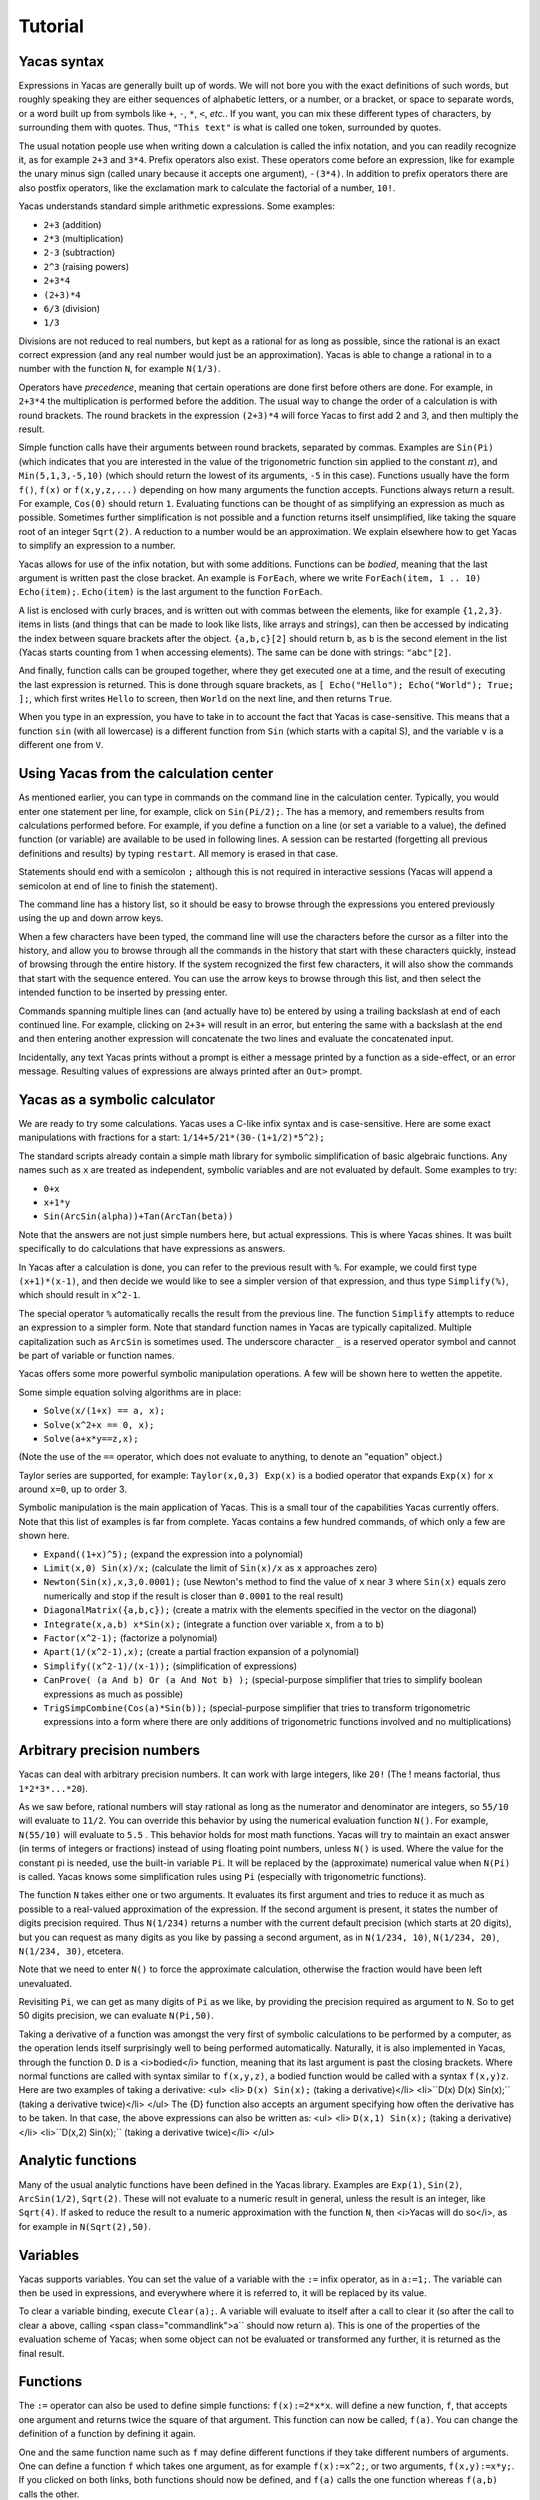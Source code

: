 .. _tutorial:

********
Tutorial
********

.. _syntax:

============
Yacas syntax
============

Expressions in Yacas are generally built up of words. We will not bore
you with the exact definitions of such words, but roughly speaking
they are either sequences of alphabetic letters, or a number, or a
bracket, or space to separate words, or a word built up from symbols
like ``+``, ``-``, ``*``, ``<``, *etc.*. If you want, you can mix
these different types of characters, by surrounding them with
quotes. Thus, ``"This text"`` is what is called one token, surrounded
by quotes.

The usual notation people use when writing down a calculation is
called the infix notation, and you can readily recognize it, as for
example ``2+3`` and ``3*4``. Prefix operators also exist. These
operators come before an expression, like for example the unary minus
sign (called unary because it accepts one argument), ``-(3*4)``. In
addition to prefix operators there are also postfix operators, like
the exclamation mark to calculate the factorial of a number, ``10!``.

Yacas understands standard simple arithmetic expressions. Some
examples:

* ``2+3`` (addition)
* ``2*3`` (multiplication)
* ``2-3`` (subtraction)
* ``2^3`` (raising powers)
* ``2+3*4``
* ``(2+3)*4``
* ``6/3`` (division)
* ``1/3``

Divisions are not reduced to real numbers, but kept as a rational for
as long as possible, since the rational is an exact correct expression
(and any real number would just be an approximation). Yacas is able to
change a rational in to a number with the function ``N``, for example
``N(1/3)``.

Operators have *precedence*, meaning that certain operations are done
first before others are done. For example, in ``2+3*4`` the
multiplication is performed before the addition. The usual way to
change the order of a calculation is with round brackets.  The round
brackets in the expression ``(2+3)*4`` will force Yacas to first add 2
and 3, and then multiply the result.

Simple function calls have their arguments between round brackets,
separated by commas. Examples are ``Sin(Pi)`` (which indicates that
you are interested in the value of the trigonometric function
:math:`\sin` applied to the constant :math:`\pi`), and
``Min(5,1,3,-5,10)`` (which should return the lowest of its arguments,
``-5`` in this case).  Functions usually have the form ``f()``,
``f(x)`` or ``f(x,y,z,...)`` depending on how many arguments the
function accepts. Functions always return a result.  For example,
``Cos(0)`` should return ``1``. Evaluating functions can be thought of
as simplifying an expression as much as possible. Sometimes further
simplification is not possible and a function returns itself
unsimplified, like taking the square root of an integer ``Sqrt(2)``. A
reduction to a number would be an approximation. We explain elsewhere
how to get Yacas to simplify an expression to a number.

Yacas allows for use of the infix notation, but with some
additions. Functions can be *bodied*, meaning that the last argument
is written past the close bracket. An example is ``ForEach``, where we
write ``ForEach(item, 1 .. 10) Echo(item);``.  ``Echo(item)`` is the
last argument to the function ``ForEach``.

A list is enclosed with curly braces, and is written out with commas between the
elements, like for example ``{1,2,3}``.  items in lists (and things
that can be made to look like lists, like arrays and strings), can
then be accessed by indicating the index between square brackets after
the object. ``{a,b,c}[2]`` should return ``b``, as ``b`` is the second
element in the list (Yacas starts counting from 1 when accessing
elements). The same can be done with strings: ``"abc"[2]``.

And finally, function calls can be grouped together, where they get
executed one at a time, and the result of executing the last
expression is returned. This is done through square brackets, as ``[
Echo("Hello"); Echo("World"); True; ];``, which first writes ``Hello``
to screen, then ``World`` on the next line, and then returns ``True``.

When you type in an expression, you have to take in to account the
fact that Yacas is case-sensitive. This means that a function ``sin``
(with all lowercase) is a different function from ``Sin`` (which
starts with a capital S), and the variable ``v`` is a different one
from ``V``.

=======================================
Using Yacas from the calculation center
=======================================

As mentioned earlier, you can type in commands on the command line in
the calculation center. Typically, you would enter one statement per
line, for example, click on ``Sin(Pi/2);``. The has a memory, and
remembers results from calculations performed before.  For example, if
you define a function on a line (or set a variable to a value), the
defined function (or variable) are available to be used in following
lines. A session can be restarted (forgetting all previous definitions
and results) by typing ``restart``.  All memory is erased in that
case.

Statements should end with a semicolon ``;`` although this is not
required in interactive sessions (Yacas will append a semicolon at end
of line to finish the statement).

The command line has a history list, so it should be easy to browse
through the expressions you entered previously using the up and down
arrow keys.

When a few characters have been typed, the command line will use the
characters before the cursor as a filter into the history, and allow
you to browse through all the commands in the history that start with
these characters quickly, instead of browsing through the entire
history. If the system recognized the first few characters, it will
also show the commands that start with the sequence entered. You can
use the arrow keys to browse through this list, and then select the
intended function to be inserted by pressing enter.

Commands spanning multiple lines can (and actually have to) be entered
by using a trailing backslash \ at end of each continued line. For
example, clicking on ``2+3+`` will result in an
error, but entering the same with a backslash at the end and then
entering another expression will concatenate the two lines and
evaluate the concatenated input.

Incidentally, any text Yacas prints without a prompt is either
a message printed by a function as a side-effect, or an error
message. Resulting values of expressions are always printed after an
``Out>`` prompt.

==============================
Yacas as a symbolic calculator
==============================

We are ready to try some calculations. Yacas uses a C-like
infix syntax and is case-sensitive. Here are some exact manipulations
with fractions for a start: ``1/14+5/21*(30-(1+1/2)*5^2);``

The standard scripts already contain a simple math library for
symbolic simplification of basic algebraic functions. Any names such
as ``x`` are treated as independent, symbolic variables and are not
evaluated by default. Some examples to try:

* ``0+x``
* ``x+1*y``
* ``Sin(ArcSin(alpha))+Tan(ArcTan(beta))``

Note that the answers are not just simple numbers here, but actual
expressions. This is where Yacas shines. It was built specifically to
do calculations that have expressions as answers.

In Yacas after a calculation is done, you can refer to the previous
result with ``%``. For example, we could first type ``(x+1)*(x-1)``,
and then decide we would like to see a simpler version of that
expression, and thus type ``Simplify(%)``,
which should result in ``x^2-1``.

The special operator ``%`` automatically recalls the result from the
previous line.  The function ``Simplify`` attempts to reduce an
expression to a simpler form. Note that standard function names in
Yacas are typically capitalized. Multiple capitalization such as
``ArcSin`` is sometimes used. The underscore character ``_`` is a
reserved operator symbol and cannot be part of variable or function
names.

Yacas offers some more powerful symbolic manipulation
operations. A few will be shown here to wetten the appetite.

Some simple equation solving algorithms are in place:

* ``Solve(x/(1+x) == a, x);``
* ``Solve(x^2+x == 0, x);``
* ``Solve(a+x*y==z,x);``

(Note the use of the ``==`` operator, which does not evaluate to
anything, to denote an "equation" object.)

Taylor series are supported, for example: ``Taylor(x,0,3) Exp(x)`` is
a bodied operator that expands ``Exp(x)`` for ``x`` around ``x=0``, up
to order 3.

Symbolic manipulation is the main application of Yacas. This is
a small tour of the capabilities Yacas currently offers. Note
that this list of examples is far from complete. Yacas contains
a few hundred commands, of which only a few are shown here.

* ``Expand((1+x)^5);`` (expand the expression into a polynomial)
* ``Limit(x,0) Sin(x)/x;`` (calculate the limit of ``Sin(x)/x`` as
  ``x`` approaches zero)
* ``Newton(Sin(x),x,3,0.0001);`` (use Newton's method to find the
  value of ``x`` near ``3`` where ``Sin(x)`` equals zero numerically
  and stop if the result is closer than ``0.0001`` to the real result)
* ``DiagonalMatrix({a,b,c});`` (create a matrix with the elements
  specified in the vector on the diagonal)
* ``Integrate(x,a,b) x*Sin(x);`` (integrate a function over variable
  ``x``, from ``a`` to ``b``)
* ``Factor(x^2-1);`` (factorize a polynomial)
* ``Apart(1/(x^2-1),x);`` (create a partial fraction expansion of a
  polynomial)
* ``Simplify((x^2-1)/(x-1));`` (simplification of expressions)
* ``CanProve( (a And b) Or (a And Not b) );`` (special-purpose
  simplifier that tries to simplify boolean expressions as much as
  possible)
* ``TrigSimpCombine(Cos(a)*Sin(b));`` (special-purpose simplifier that
  tries to transform trigonometric expressions into a form where there
  are only additions of trigonometric functions involved and no
  multiplications)

===========================
Arbitrary precision numbers
===========================

Yacas can deal with arbitrary precision numbers. It can work with
large integers, like ``20!`` (The ! means factorial, thus
``1*2*3*...*20``).

As we saw before, rational numbers will stay rational as long as the
numerator and denominator are integers, so ``55/10`` will evaluate to
``11/2``. You can override this behavior by using the numerical
evaluation function ``N()``. For example, ``N(55/10)`` will evaluate
to ``5.5`` . This behavior holds for most math functions. Yacas will
try to maintain an exact answer (in terms of integers or fractions)
instead of using floating point numbers, unless ``N()`` is used. Where
the value for the constant pi is needed, use the built-in variable
``Pi``. It will be replaced by the (approximate) numerical value when
``N(Pi)`` is called.  Yacas knows some simplification rules using
``Pi`` (especially with trigonometric functions).

The function ``N`` takes either one or two arguments. It evaluates its
first argument and tries to reduce it as much as possible to a
real-valued approximation of the expression. If the second argument is
present, it states the number of digits precision required. Thus
``N(1/234)`` returns a number with the current default precision
(which starts at 20 digits), but you can request as many digits as you
like by passing a second argument, as in ``N(1/234, 10)``, ``N(1/234,
20)``, ``N(1/234, 30)``, etcetera.

Note that we need to enter ``N()`` to force the approximate
calculation, otherwise the fraction would have been left unevaluated.

Revisiting ``Pi``, we can get as many digits of ``Pi`` as we like, by
providing the precision required as argument to ``N``.  So to get 50
digits precision, we can evaluate ``N(Pi,50)``.

Taking a derivative of a function was amongst the very first of
symbolic calculations to be performed by a computer, as the operation
lends itself surprisingly well to being performed
automatically. Naturally, it is also implemented in Yacas, through the
function ``D``.  ``D`` is a <i>bodied</i> function, meaning that its
last argument is past the closing brackets. Where normal functions are
called with syntax similar to ``f(x,y,z)``, a bodied function would be
called with a syntax ``f(x,y)z``. Here are two examples of taking a
derivative: <ul> <li> ``D(x) Sin(x);`` (taking a derivative)</li>
<li>``D(x) D(x) Sin(x);`` (taking a derivative twice)</li> </ul> The
{D} function also accepts an argument specifying how often the
derivative has to be taken. In that case, the above expressions can
also be written as: <ul> <li> ``D(x,1) Sin(x);`` (taking a
derivative)</li> <li>``D(x,2) Sin(x);`` (taking a derivative
twice)</li> </ul>

==================
Analytic functions
==================

Many of the usual analytic functions have been defined in the Yacas
library. Examples are ``Exp(1)``, ``Sin(2)``, ``ArcSin(1/2)``,
``Sqrt(2)``.  These will not evaluate to a numeric result in general,
unless the result is an integer, like ``Sqrt(4)``. If asked to reduce
the result to a numeric approximation with the function ``N``, then
<i>Yacas will do so</i>, as for example in ``N(Sqrt(2),50)``.

=========
Variables
=========

Yacas supports variables. You can set the value of a variable with the
``:=`` infix operator, as in ``a:=1;``. The variable can then be used
in expressions, and everywhere where it is referred to, it will be
replaced by its value.

To clear a variable binding, execute ``Clear(a);``.  A variable will
evaluate to itself after a call to clear it (so after the call to
clear ``a`` above, calling <span class="commandlink">a`` should now
return ``a``).  This is one of the properties of the evaluation scheme
of Yacas; when some object can not be evaluated or transformed any
further, it is returned as the final result.

=========
Functions
=========

The ``:=`` operator can also be used to define simple functions:
``f(x):=2*x*x``.  will define a new function, ``f``, that accepts one
argument and returns twice the square of that argument.  This function
can now be called, ``f(a)``. You can change the definition of a
function by defining it again.

One and the same function name such as ``f`` may define different
functions if they take different numbers of arguments. One can define
a function ``f`` which takes one argument, as for example
``f(x):=x^2;``, or two arguments, ``f(x,y):=x*y;``.  If you clicked on
both links, both functions should now be defined, and ``f(a)`` calls
the one function whereas ``f(a,b)`` calls the other.

Yacas is very flexible when it comes to types of mathematical
objects. Functions can in general accept or return any type of
argument.

==================================
Boolean expressions and predicates
==================================

Yacas predefines ``True`` and ``False`` as boolean values. Functions
returning boolean values are called <i>predicates</i>. For example,
``IsNumber()`` and`` IsInteger()`` are predicates defined in the Yacas
environment. For example, try ``IsNumber(2+x);``, or
``IsInteger(15/5);``.

There are also comparison operators. Typing ``2 > 1`` would return
``True``. You can also use the infix operators ``And`` and ``Or``, and
the prefix operator ``Not``, to make more complex boolean
expressions. For example, try ``True And False``, ``True Or False``,
``True And Not(False)``.

=================
Strings and lists
=================

In addition to numbers and variables, Yacas supports strings and
lists. Strings are simply sequences of characters enclosed by double
quotes, for example: ``"this is a string with \"quotes\" in it"``.

Lists are ordered groups of items, as usual. Yacas represents lists by
putting the objects between braces and separating them with
commas. The list consisting of objects a, b, and c could be entered by
typing ``{a,b,c}``.  In Yacas, vectors are represented as lists and
matrices as lists of lists.

Items in a list can be accessed through the ``[ ]`` operator. The
first element has index one. Examples: when you enter
``uu:={a,b,c,d,e,f};`` then ``uu[2];`` evaluates to ``b``, and
``uu[2 .. 4];`` evaluates to ``{b,c,d}``. The "range" expression
``2 .. 4`` evaluates to ``{2,3,4}``. Note that spaces around the
``..`` operator are necessary, or else the parser will not be able to
distinguish it from a part of a number.

Lists evaluate their arguments, and return a list with results of
evaluating each element. So, typing ``{1+2,3};`` would evaluate to ``{3,3}``.

The idea of using lists to represent expressions dates back to the
language LISP developed in the 1970's. From a small set of operations
on lists, very powerful symbolic manipulation algorithms can be
built. Lists can also be used as function arguments when a variable
number of arguments are necessary.

Let's try some list operations now. First click on ``m:={a,b,c};`` to
set up an initial list to work on. Then click on links below: <ul>
<li>``Length(m);`` (return the length of a list)</li>
<li>``Reverse(m);`` (return the string reversed)</li>
<li>``Concat(m,m);`` (concatenate two strings)</li> <li>``m[1]:=d;``
(setting the first element of the list to a new value, d, as can be
verified by evaluating ``m``)</li> </ul> Many more list operations are
described in the reference manual.

============================
Writing simplification rules
============================

Mathematical calculations require versatile transformations on
symbolic quantities. Instead of trying to define all possible
transformations, Yacas provides a simple and easy to use pattern
matching scheme for manipulating expressions according to user-defined
<i>rules</i>. Yacas itself is designed as a small core engine
executing a large library of rules to match and replace patterns.

One simple application of pattern-matching rules is to define new
functions. (This is actually the only way Yacas can learn about new
functions.) As an example, let's define a function ``f`` that will
evaluate factorials of non-negative integers. We will define a
predicate to check whether our argument is indeed a non-negative
integer, and we will use this predicate and the obvious recursion
``f(n)=n*f(n-1) if n>0 and 1 if n=0`` to evaluate the factorial.

We start with the simple termination condition, which is that ``f(n)``
should return one if ``n`` is zero: <ul> <li>``10 # f(0) &lt;--
1;``</li> </ul> You can verify that this already works for input value
zero, with ``f(0)``.

Now we come to the more complex line, <ul> <li>``20 #
f(n_IsIntegerGreaterThanZero) &lt;-- n*f(n-1);``</li> </ul> Now we
realize we need a function ``IsGreaterThanZero``, so we define this
function, with <ul> <li>``IsIntegerGreaterThanZero(_n) &lt;--
(IsInteger(n) And n&gt;0);``</li> </ul> You can verify that it works
by trying ``f(5)``, which should return the same value as ``5!``.

In the above example we have first defined two "simplification rules"
for a new function ``f()``. Then we realized that we need to define a
predicate ``IsIntegerGreaterThanZero()``. A predicate equivalent to
``IsIntegerGreaterThanZero()`` is actually already defined in the
standard library and it's called ``IsPositiveInteger``, so it was not
necessary, strictly speaking, to define our own predicate to do the
same thing. We did it here just for illustration purposes.

The first two lines recursively define a factorial function
``f(n)=n*(n-1)*...*1``. The rules are given precedence values 10 and
20, so the first rule will be applied first.  Incidentally, the
factorial is also defined in the standard library as a postfix
operator ! and it is bound to an internal routine much faster than the
recursion in our example. The example does show how to create your own
routine with a few lines of code. One of the design goals of Yacas was
to allow precisely that, definition of a new function with very little
effort.

The operator ``&lt;--`` defines a rule to be applied to a specific
function. (The ``&lt;--`` operation cannot be applied to an atom.)
The ``_n`` in the rule for ``IsIntegerGreaterThanZero()`` specifies
that any object which happens to be the argument of that predicate is
matched and assigned to the local variable ``n``. The expression to
the right of ``&lt;--`` can use n (without the underscore) as a
variable.

Now we consider the rules for the function ``f``. The first rule just
specifies that ``f(0)`` should be replaced by 1 in any expression. The
second rule is a little more involved.  ``n_IsIntegerGreaterThanZero``
is a match for the argument of ``f``, with the proviso that the
predicate ``IsIntegerGreaterThanZero(n)`` should return ``True``,
otherwise the pattern is not matched. The underscore operator is to be
used only on the left hand side of the rule definition operator
``&lt;--``.

There is another, slightly longer but equivalent way of writing the
second rule: <ul> <li>``20 # f(_n)_(IsIntegerGreaterThanZero(n))
&lt;-- n*f(n-1);``</li> </ul> The underscore after the function object
denotes a "postpredicate" that should return ``True`` or else there is
no match. This predicate may be a complicated expression involving
several logical operations, unlike the simple checking of just one
predicate in the ``n_IsIntegerGreaterThanZero`` construct. The
postpredicate can also use the variable ``n`` (without the
underscore).

Precedence values for rules are given by a number followed by the
``#`` infix operator (and the transformation rule after it). This
number determines the ordering of precedence for the pattern matching
rules, with 0 the lowest allowed precedence value, i.e. rules with
precedence 0 will be tried first. Multiple rules can have the same
number: this just means that it doesn't matter what order these
patterns are tried in. If no number is supplied, 0 is assumed. In our
example, the rule ``f(0) &lt;-- 1`` must be applied earlier than the
recursive rule, or else the recursion will never terminate. But as
long as there are no other rules concerning the function ``f``, the
assignment of numbers 10 and 20 is arbitrary, and they could have been
500 and 501 just as well.  It is usually a good idea however to keep
some space between these numbers, so you have room to insert new
transformation rules later on.

Predicates can be combined: for example, {IsIntegerGreaterThanZero()}
could also have been defined as: <ul> <li>``10 #
IsIntegerGreaterThanZero(n_IsInteger)_(n&gt;0) &lt;-- True;``</li>
<li>``20 # IsIntegerGreaterThanZero(_n) &lt;-- False;``</li> </ul> The
first rule specifies that if n is an integer, and is greater than
zero, the result is ``True``, and the second rule states that
otherwise (when the rule with precedence 10 did not apply) the
predicate returns ``False``.

In the above example, the expression ``n &gt; 0`` is added after the
pattern and allows the pattern to match only if this predicate return
``True``. This is a useful syntax for defining rules with complicated
predicates. There is no difference between the rules``
F(n_IsPositiveInteger) &lt;--...`` and ``F(_n)_(IsPositiveInteger(n))
&lt;-- ...`` except that the first syntax is a little more concise.

The left hand side of a rule expression has the following form: ::

  <i>precedence</i> # <i>pattern</i> _ <i>postpredicate</i> <-- <i>replacement</i> ;

The optional *precedence* must be
a positive integer.

Some more examples of rules (not made clickable because their
equivalents are already in the basic Yacas library): <ul> <li>``10 #
_x + 0 &lt;-- x;``</li> <li>``20 # _x - _x &lt;-- 0;``</li>
<li>``ArcSin(Sin(_x)) &lt;-- x;``</li> </ul> The last rule has no
explicit precedence specified in it (the precedence zero will be
assigned automatically by the system).

Yacas will first try to match the pattern as a template. Names
preceded or followed by an underscore can match any one object: a
number, a function, a list, etc. Yacas will assign the relevant
variables as local variables within the rule, and try the predicates
as stated in the pattern. The post-predicate (defined after the
pattern) is tried after all these matched. As an example, the
simplification rule ``_x - _x &lt;--0`` specifies that the two objects
at left and at right of the minus sign should be the same for this
transformation rule to apply.

==========================
Local simplification rules
==========================

Sometimes you have an expression, and you want to use specific
simplification rules on it that should not be universally applied.
This can be done with the ``/:`` and the ``/::`` operators.  Suppose
we have the expression containing things such as ``Ln(a*b)``, and we
want to change these into ``Ln(a)+Ln(b)``. The easiest way to do this
is using the ``/:`` operator as follows:

* ``Sin(x)*Ln(a*b)`` (example expression without simplification)
* ``Sin(x)*Ln(a*b) /: {Ln(_x*_y) <- Ln(x)+Ln(y) }`` (with instruction
  to simplify the expression)

A whole list of simplification rules can be built up in the list, and
they will be applied to the expression on the left hand side of
``/:``.

Note that for these local rules, ``&lt;-`` should be used instead of
``&lt;--``.  Using latter would result in a global definition of a new
transformation rule on evaluation, which is not the intention.

The ``/:`` operator traverses an expression from the top down, trying
to apply the rules from the beginning of the list of rules to the end
of the list of rules. If no rules can be applied to the whole
expression, it will try the sub-expressions of the expression being
analyzed.

It might be sometimes necessary to use the ``/::`` operator, which
repeatedly applies the ``/:`` operator until the result does not
change any more. Caution is required, since rules can contradict each
other, and that could result in an infinite loop. To detect this
situation, just use ``/:`` repeatedly on the expression. The
repetitive nature should become apparent.

======================
Programming essentials
======================

An important feature of Yacas is its programming language which
allows you to create your own programs for doing calculations.  This
section describes some constructs and functions for control flow.

Looping can be done with the function ``ForEach``. There are more
options, but ForEach is the simplest to use for now and will suffice
for this turorial.  The statement form ``ForEach(x, list) body``
executes its body for each element of the list and assigns the
variable x to that element each time. The statement form
``While(predicate) body`` repeats execution of the expression
represented by ``body`` until evaluation of the expression represented
by ``predicate`` returns ``False``.

This example loops over the integers from one to three, and writes out
a line for each, multiplying the integer by 3 and displaying the
result with the function ``Echo``: ``ForEach(x,1 .. 5) Echo(x," times
3 equals ",3*x);``

Compound statements
-------------------

Multiple statements can be grouped together using the ``[`` and ``]``
brackets. The compound ``[a; Echo("In the middle"); 1+2;];`` evaluates
``a``, then the ``Echo`` command, and finally evaluates ``1+2``, and
returns the result of evaluating the last statement ``1+2``.

A variable can be declared local to a compound statement block by the
function ``Local(var1, var2, ...)``. For example, if you execute
``[Local(v);v:=1+2;v;];`` the result will be ``3``. The program body
created a variable called ``v``, assigned the value of evaluating
``1+2`` to it, and made sure the contents of the variable ``v`` were
returned.  If you now evaluate ``v`` afterwards you will notice that
the variable ``v`` is not bound to a value any more. The variable
``v`` was defined locally in the program body between the two square
brackets ``[`` and ``]``.

Conditional execution is implemented by the ``If(predicate, body1,
body2)`` function call. If the expression ``predicate`` evaluates to
``True``, the expression represented by ``body1`` is evaluated,
otherwise ``body2`` is evaluated, and the corresponding value is
returned. For example, the absolute value of a number can be computed
with: ``f(x) := If(x < 0,-x,x);`` (note that there already is a
standard library function that calculates the absolute value of a
number).

Variables can also be made to be local to a small set of functions,
with ``LocalSymbols(variables) body``. For example, the following code
snippet: ``LocalSymbols(a,b) [a:=0;b:=0;
inc():=[a:=a+1;b:=b-1;show();]; show():=Echo("a = ",a," b = ",b); ];``
defines two functions, ``inc`` and ``show``. Calling ``inc()``
repeatedly increments ``a`` and decrements ``b``, and calling
``show()`` then shows the result (the function "inc" also calls the
function "show", but the purpose of this example is to show how two
functions can share the same variable while the outside world cannot
get at that variable). The variables are local to these two functions,
as you can see by evaluating ``a`` and ``b`` outside the scope of
these two functions. This feature is very important when writing a
larger body of code, where you want to be able to guarantee that there
are no unintended side-effects due to two bits of code defined in
different files accidentally using the same global variable.

To illustrate these features, let us create a list of all even
integers from 2 to 20 and compute the product of all those integers
except those divisible by 3 ::

  [
      Local(L,i,answer);
      L:={}; i:=2;
      /*Make a list of all even integers from 2 to 20 */
      While (i <= 20) [ L := Append(L, i); i := i + 2; ];
      /* Now calculate the product of all of these numbers that are not divisible by 3 */
      answer := 1;
      ForEach(i,L) If (Mod(i, 3) != 0, answer := answer * i);
      /* And return the answer */
      answer;
  ];

(Note that it is not necessarily the most economical way to do it in
Yacas.)

We used a shorter form of ``If(predicate, body)`` with only one body
which is executed when the condition holds. If the condition does not
hold, this function call returns ``False``. We also introduced
comments, which can be placed between ``/*`` and ``*/``. Yacas will
ignore anything between those two. When putting a program in a file
you can also use ``//``. Everything after ``//`` up until the end of
the line will be a comment.  Also shown is the use of the ``While``
function. Its form is ``While (predicate) body``.  While the
expression represented by ``predicate`` evaluates to ``True``, the
expression represented by ``body`` will keep on being evaluated.

The above example is not the shortest possible way to write out the
algorithm. It is written out in a procedural way, where the program
explains step by step what the computer should do. There is nothing
fundamentally wrong with the approach of writing down a program in a
procedural way, but the symbolic nature of Yacas also allows you to
write it in a more concise, elegant, compact way, by combining
function calls.

There is nothing wrong with procedural style, but there is amore
'functional' approach to the same problem would go as follows
below. The advantage of the functional approach is that it is shorter
and more concise (the difference is cosmetic mostly).

Before we show how to do the same calculation in a functional style,
we need to explain what a *pure function* is, as you will need it a
lot when programming in a functional style. We will jump in with an
example that should be self-explanatory. Consider the expression
``Lambda({x,y},x+y)``.  This has two arguments, the first listing x
and y, and the second an expression. We can use this construct with
the function Apply as follows: ``Apply(Lambda({x,y},x+y),{2,3})``. The
result should be ``5``, the result of adding ``2`` and ``3``. The
expression starting with ``Lambda`` is essentially a prescription for
a specific operation, where it is stated that it accepts 2 arguments,
and returns the arguments added together.  In this case, since the
operation was so simple, we could also have used the name of a
function to apply the arguments to, the addition operator in this case
``Apply("+",{2,3})``. When the operations become more complex however,
the Lambda construct becomes more useful.

Now we are ready to do the same example using a functional
approach. First, let us construct a list with all even numbers from 2
to 20. For this we use the ``..`` operator to set up all numbers from
one to ten, and then multiply that with two: ``2 * (1 .. 10)``.

Now we want an expression that returns all the even numbers up to 20
which are not divisible by 3. For this we can use ``Select``, which
takes as first argument a predicate that should return ``True`` if the
list item is to be accepted, and ``False`` otherwise, and as second
argument the list in question:
``Select(Lambda({n},Mod(n,3)!=0),2*(1 .. 10))``.  The numbers 6, 12
and 18 have been correctly filtered out. Here you see one example of a
pure function where the operation is a little bit more complex.

All that remains is to factor the items in this list. For this we can
use ``UnFlatten``.  Two examples of the use of ``UnFlatten`` are

* ``UnFlatten({a,b,c},"*",1)``
* ``UnFlatten({a,b,c},"+",0)``

The 0 and 1 are a base element to start with when grouping the
arguments in to an expression (they should be the respective `identity
elements <http://en.wikipedia.org/wiki/Identity_element>`_, hence it
is zero for addition and 1 for multiplication).

Now we have all the ingredients to finally do the same calculation we
did above in a procedural way, but this time we can do it in a
functional style, and thus captured in one concise single line: ::

  UnFlatten(Select(Lambda({n},Mod(n,3)!=0),2*(1 .. 10)),"*",1)

As was mentioned before, the choice between the two is mostly a matter
of style.

======
Macros
======

One of the powerful constructs in Yacas is the construct of a
macro. In its essence, a macro is a prescription to create another
program before executing the program. An example perhaps explains it
best. Evaluate the following expression ``Macro(for,{st,pr,in,bd})
[(@st);While(@pr)[(@bd);(@in);];];``. This expression defines a macro
that allows for looping.  Yacas has a ``For`` function already, but
this is how it could be defined in one line (In Yacas the ``For``
function is bodied, we left that out here for clarity, as the example
is about macros).

To see it work just type ``for(i:=0,i&lt;3,i:=i+1,Echo(i))``. You will see
the count from one to three.

The construct works as follows; The expression defining the macro sets
up a macro named ``for`` with four
arguments. On the right is the body of the macro. This body contains
expressions of the form ``@var``. These are replaced by the values
passed in on calling the macro.  After all the variables have been
replaced, the resulting expression is evaluated. In effect a new
program has been created. Such macro constructs come from LISP, and
are famous for allowing you to almost design your own programming
language constructs just for your own problem at hand. When used
right, macros can greatly simplify the task of writing a program.

You can also use the back-quote ````` to expand a macro in-place. It
takes on the form ```(expression)``, where the expression can again
contain sub-expressions of the form ``@variable``. These instances
will be replaced with the values of these variables.

====================================
The practice of programming in Yacas
====================================

When you become more proficient in working with Yacas you will be
doing more and more sophisticated calculations. For such calculations
it is generally necessary to write little programs. In real life you
will usually write these programs in a text editor, and then start
Yacas, load the text file you just wrote, and try out the
calculation. Generally this is an iterative process, where you go back
to the text editor to modify something, and then go back to Yacas,
type ``restart`` and then reload the file.

On this site you can run Yacas in a little window called a Yacas
calculation center (the same as the one below this tutorial). On page
there is tab that contains a Yacas calculation center. If you click on
that tab you will be directed to a larger calculation center than the
one below this tutorial. In this page you can easily switch between
doing a calculation and editing a program to load at startup. We tried
to make the experience match the general use of Yacas on a desktop as
much as possible. The Yacas journal (which you see when you go to the
Yacas web site) contains examples of calculations done before by
others.

===========================
Defining your own operators
===========================

Large part of the Yacas system is defined in the scripting language
itself. This includes the definitions of the operators it accepts, and
their precedences. This means that you too can define your own
operators. This section shows you how to do that.

Suppose we wanted to define a function ``F(x,y)=x/y+y/x``. We could
use the standard syntax ``F(a,b) := a/b + b/a;``.  ``F(1,2);``. For
the purpose of this demonstration, lets assume that we want to define
an infix operator ``xx`` for this operation. We can teach Yacas about
this infix operator with ``Infix("xx", OpPrecedence("/"));``. Here we
told Yacas that the operator ``xx`` is to have the same precedence as
the division operator.  We can now proceed to tell Yacas how to
evaluate expressions involving the operator ``xx`` by defining it as
we would with a function, ``a xx b := a/b + b/a;``.

You can verify for yourself ``3 xx 2 + 1;`` and ``1 + 3 xx 2;`` return
the same value, and that they follow the precedence rules (eg. ``xx``
binds stronger than ``+``).

We have chosen the name ``xx`` just to show that we don't need to use
the special characters in the infix operator's name. However we must
define this operator as infix before using it in expressions,
otherwise Yacas will raise a syntax error.

Finally, we might decide to be completely flexible with this important
function and also define it as a mathematical operator ``##`` . First
we define ``##`` as a <i>bodied</i> function and then proceed as
before. First we can tell Yacas that ``##`` is a bodied operator with
``Bodied("##", OpPrecedence("/"));``. Then we define the function
itself: ``##(a) b := a xx b;``. And now we can use the function,
``##(1) 3 + 2;``.

We have used the name ``##`` but we could have used any other name
such as ``xx`` or ``F`` or even ``_-+@+-_``.  Apart from possibly
confusing yourself, it doesn't matter what you call the functions you
define.

There is currently one limitation in Yacas: once a function name is
declared as infix (prefix, postfix) or bodied, it will always be
interpreted that way. If we declare a function ``f`` to be bodied, we
may later define different functions named ``f`` with different
numbers of arguments, however all of these functions must be bodied.

When you use infix operators and either a prefix of postfix operator
next to it you can run in to a situation where Yacas can not quite
figure out what you typed. This happens when the operators are right
next to each other and all consist of symbols (and could thus in
principle form a single operator). Yacas will raise an error in that
case. This can be avoided by inserting spaces.

================================
Some assorted programming topics
================================

One use of lists is the associative list, sometimes called a
dictionary in other programming languages, which is implemented in
Yacas simply as a list of key-value pairs. Keys must be strings and
values may be any objects. Associative lists can also work as
mini-databases, where a name is associated to an object.  As an
example, first enter ``record:={};`` to set up
an empty record. After that, we can fill arbitrary fields in this
record: ::

  record["name"]:="Isaia";
  record["occupation"]:="prophet";
  record["is alive"]:=False;

Now, evaluating ``record["name"]`` should result in the answer
``"Isaia"``. The record is now a list that contains three sublists, as
you can see by evaluating ``record``.

Assignment of multiple variables is also possible using lists. For
instance, evaluating ``{x,y}:={2!,3!}`` will result in 2 being
assigned to ``x`` and 6 to ``y``.

When assigning variables, the right hand side is evaluated before it
is assigned. Thus ``a:=2*2`` will set a to 4. This is however
<i>not</i> the case for functions. When entering ``f(x):=x+x`` the
right hand side, ``x+x``, is not evaluated before being assigned. This
can be forced by using ``Eval()``.  Defining ``f(x)`` with
``f(x):=Eval(x+x)`` will tell the system to first evaluate ``x+x``
(which results in ``2*x``) before assigning it to the user function
``f``. This specific example is not a very useful one but it will come
in handy when the operation being performed on the right hand side is
expensive. For example, if we evaluate a Taylor series expansion
before assigning it to the user-defined function, the engine doesn't
need to create the Taylor series expansion each time that user-defined
function is called.

The imaginary unit i is denoted ``I`` and complex numbers can be
entered as either expressions involving ``I``, as for example
``1+I*2``, or explicitly as ``Complex(a,b)`` for a+ib. The form
``Complex(re,im)`` is the way Yacas deals with complex numbers
internally.

==============
Linear Algebra
==============

Vectors of fixed dimension are represented as lists of their
components. The list ``{1, 2+x, 3*Sin(p)}`` would be a
three-dimensional vector with components ``1``, ``2+x`` and
``3*Sin(p)``. Matrices are represented as a lists of lists.

Vector components can be assigned values just like list items, since
they are in fact list items. If we first set up a variable called
"vector" to contain a three-dimensional vector with the command
``vector:=ZeroVector(3);`` (you can verify that it is indeed a vector
with all components set to zero by evaluating ``vector``), you can
change elements of the vector just like you would the elements of a
list (seeing as it is represented as a list). For example, to set the
second element to two, just evaluate ``vector[2] := 2;``. This results
in a new value for ``vector``.

Yacas can perform multiplication of matrices, vectors and numbers as
usual in linear algebra.  The standard Yacas script library also
includes taking the determinant and inverse of a matrix, finding
eigenvectors and eigenvalues (in simple cases) and solving linear sets
of equations, such as A * x = b where A is a matrix, and x and b are
vectors.  As a little example to wetten your appetite, we define a
Hilbert matrix: ``hilbert:=HilbertMatrix(3)``. We can then calculate
the determinant with ``Determinant(hilbert)``, or the inverse with
``Inverse(hilbert)``.  There are several more matrix operations
supported. See the reference manual for more details.

"Threading" of functions
------------------------

Some functions in Yacas can be "threaded". This means that calling the
function with a list as argument will result in a list with that
function being called on each item in the list. E.g. ``Sin({a,b,c});``
will result in ``{Sin(a),Sin(b),Sin(c)}``. This functionality is
implemented for most normal analytic functions and arithmetic
operators.

Functions as lists
------------------

For some work it pays to understand how things work under the
hood. Internally, Yacas represents all atomic expressions (numbers and
variables) as strings and all compound expressions as lists, like
Lisp. Try ``FullForm(a+b*c);`` and you will see the text ``(+ a (* b c
))`` appear on the screen. This function is occasionally useful, for
example when trying to figure out why a specific transformation rule
does not work on a specific expression.

If you try ``FullForm(1+2)`` you will see that the result is not quite
what we intended. The system first adds up one and two, and then shows
the tree structure of the end result, which is a simple number
``3``. To stop Yacas from evaluating something, you can use the
function ``Hold``, as ``FullForm(Hold(1+2))``. The function ``Eval``
is the opposite, it instructs Yacas to re-evaluate its argument
(effectively evaluating it twice). This undoes the effect of ``Hold``,
as for example ``Eval(Hold(1+2))``.

Also, any expression can be converted to a list by the function
``Listify`` or back to an expression by the function ``UnList``:

* ``Listify(a+b*(c+d));``
* ``UnList({Atom("+"),x,1});``

Note that the first element of the list is the name of the function
``+`` which is equivalently represented as ``Atom("+")`` and that the
subexpression ``b*(c+d)`` was not converted to list form. Listify just
took the top node of the expression.
